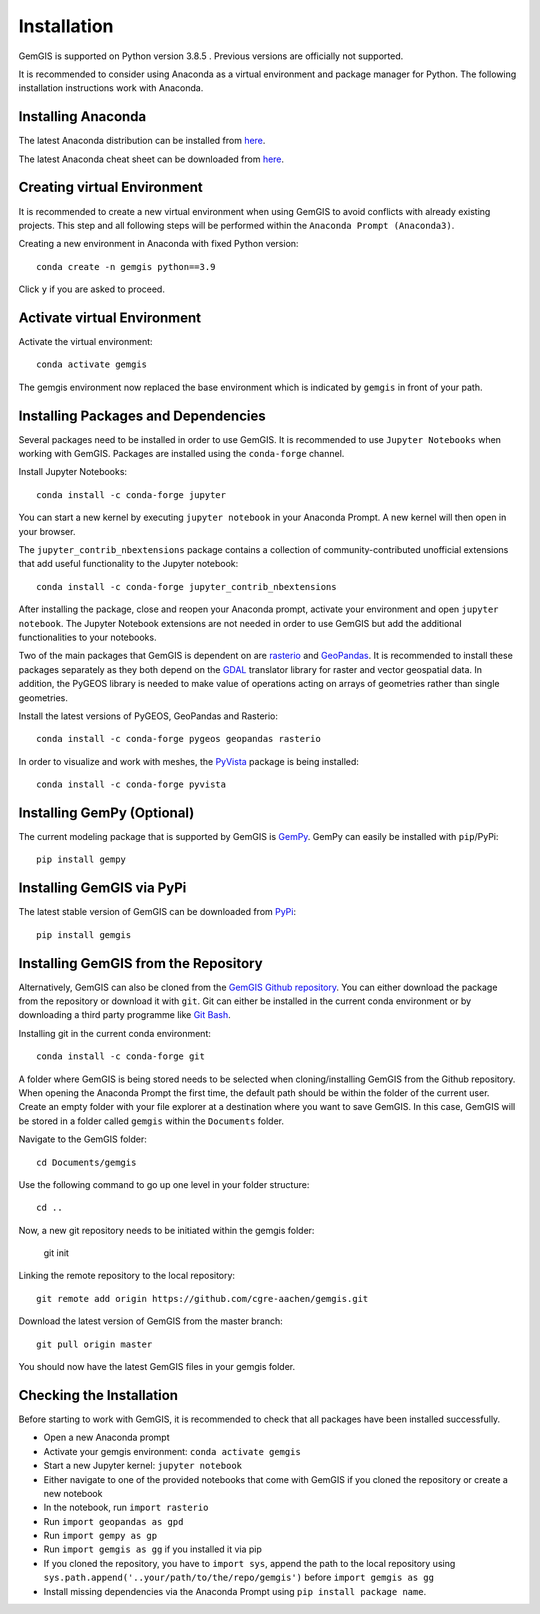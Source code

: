 .. _installation_ref:

Installation
===========================================================

GemGIS is supported on Python version 3.8.5 . Previous versions are officially not supported.

It is recommended to consider using Anaconda as a virtual environment and package manager for Python. The following installation instructions work with Anaconda.

.. image:: images/Anaconda_Logo.png


Installing Anaconda
~~~~~~~~~~~~~~~~~~~

The latest Anaconda distribution can be installed from `here <https://www.anaconda.com/products/individual>`_.

The latest Anaconda cheat sheet can be downloaded from `here <https://docs.conda.io/projects/conda/en/latest/_downloads/843d9e0198f2a193a3484886fa28163c/conda-cheatsheet.pdf>`_.


Creating virtual Environment
~~~~~~~~~~~~~~~~~~~~~~~~~~~~

It is recommended to create a new virtual environment when using GemGIS to avoid conflicts with already existing projects. This step and all following steps will be performed within the ``Anaconda Prompt (Anaconda3)``.

Creating a new environment in Anaconda with fixed Python version::

   conda create -n gemgis python==3.9

Click ``y`` if you are asked to proceed.

.. image:: images/cmd1.png

Activate virtual Environment
~~~~~~~~~~~~~~~~~~~~~~~~~~~~

Activate the virtual environment::

   conda activate gemgis

The gemgis environment now replaced the base environment which is indicated by ``gemgis`` in front of your path.

.. image:: images/cmd2.png

Installing Packages and Dependencies
~~~~~~~~~~~~~~~~~~~~~~~~~~~~~~~~~~~~

Several packages need to be installed in order to use GemGIS. It is recommended to use ``Jupyter Notebooks`` when working with GemGIS. Packages are installed using the ``conda-forge`` channel.

Install Jupyter Notebooks::

   conda install -c conda-forge jupyter

.. image:: images/cmd3.png

You can start a new kernel by executing ``jupyter notebook`` in your Anaconda Prompt. A new kernel will then open in your browser.

.. image:: images/cmd5.png

.. image:: images/kernel1.png

The ``jupyter_contrib_nbextensions`` package contains a collection of community-contributed unofficial extensions that add useful functionality to the Jupyter notebook::

    conda install -c conda-forge jupyter_contrib_nbextensions

After installing the package, close and reopen your Anaconda prompt, activate your environment and open ``jupyter notebook``. The Jupyter Notebook extensions are not needed in order to use GemGIS but add the additional functionalities to your notebooks.

.. image:: images/cmd4.png


Two of the main packages that GemGIS is dependent on are `rasterio <https://rasterio.readthedocs.io/en/latest/>`_ and `GeoPandas <https://geopandas.org/>`_. It is recommended to install these packages separately as they both depend on the `GDAL <https://gdal.org/>`_ translator library for raster and vector geospatial data. In addition, the PyGEOS library is needed to make value of operations acting on arrays of geometries rather than single geometries.

Install the latest versions of PyGEOS, GeoPandas and Rasterio::

   conda install -c conda-forge pygeos geopandas rasterio

.. image:: images/cmd6.png

In order to visualize and work with meshes, the `PyVista <https://docs.pyvista.org/>`_ package is being installed::

    conda install -c conda-forge pyvista


Installing GemPy (Optional)
~~~~~~~~~~~~~~~~~~~~~~~~~~~

The current modeling package that is supported by GemGIS is `GemPy <https://docs.gempy.org/>`_. GemPy can easily be installed with ``pip``/PyPi::

   pip install gempy

.. image:: images/cmd7.png

Installing GemGIS via PyPi
~~~~~~~~~~~~~~~~~~~~~~~~~~

The latest stable version of GemGIS can be downloaded from `PyPi <https://pypi.org/project/gemgis/>`_::

   pip install gemgis

.. image:: images/cmd8.png

Installing GemGIS from the Repository
~~~~~~~~~~~~~~~~~~~~~~~~~~~~~~~~~~~~~

Alternatively, GemGIS can also be cloned from the `GemGIS Github repository <https://github.com/cgre-aachen/gemgis/tree/master/.github>`_. You can either download the package from the repository or download it with ``git``. Git can either be installed in the current conda environment or by downloading a third party programme like `Git Bash <https://git-scm.com/downloads>`_.

Installing git in the current conda environment::

   conda install -c conda-forge git


.. image:: images/cmd9.png

A folder where GemGIS is being stored needs to be selected when cloning/installing GemGIS from the Github repository. When opening the Anaconda Prompt the first time, the default path should be within the folder of the current user. Create an empty folder with your file explorer at a destination where you want to save GemGIS. In this case, GemGIS will be stored in a folder called ``gemgis`` within the ``Documents`` folder.

Navigate to the GemGIS folder::

   cd Documents/gemgis

Use the following command to go up one level in your folder structure::

   cd ..

Now, a new git repository needs to be initiated within the gemgis folder:

   git init

Linking the remote repository to the local repository::

   git remote add origin https://github.com/cgre-aachen/gemgis.git

Download the latest version of GemGIS from the master branch::

   git pull origin master

You should now have the latest GemGIS files in your gemgis folder.

.. image:: images/cmd10.png

Checking the Installation
~~~~~~~~~~~~~~~~~~~~~~~~~

Before starting to work with GemGIS, it is recommended to check that all packages have been installed successfully.

* Open a new Anaconda prompt
* Activate your gemgis environment: ``conda activate gemgis``
* Start a new Jupyter kernel: ``jupyter notebook``
* Either navigate to one of the provided notebooks that come with GemGIS if you cloned the repository or create a new notebook
* In the notebook, run ``import rasterio``
* Run ``import geopandas as gpd``
* Run ``import gempy as gp``
* Run ``import gemgis as gg`` if you installed it via pip
* If you cloned the repository, you have to ``import sys``, append the path to the local repository using ``sys.path.append('..your/path/to/the/repo/gemgis')`` before ``import gemgis as gg``
* Install missing dependencies via the Anaconda Prompt using ``pip install package name``.

.. image:: images/kernel3.png
